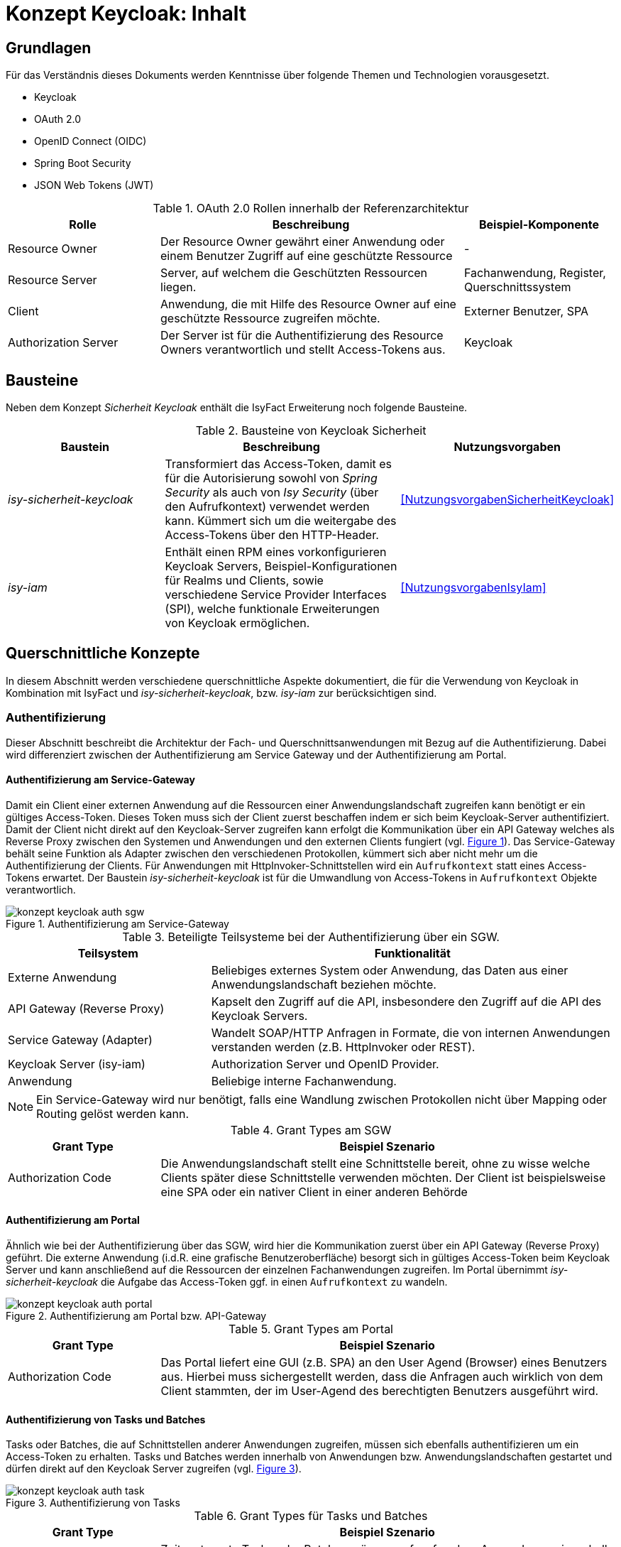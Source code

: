 = Konzept Keycloak: Inhalt

// tag::inhalt[]
== Grundlagen

Für das Verständnis dieses Dokuments werden Kenntnisse über folgende Themen und Technologien vorausgesetzt.

 - Keycloak
 - OAuth 2.0
 - OpenID Connect (OIDC)
 - Spring Boot Security
 - JSON Web Tokens (JWT)

:desc-table-oauth2-rollen: OAuth 2.0 Rollen innerhalb der Referenzarchitektur
[id="table-oauth2-rollen",reftext="{table-caption} {counter:tables}"]
.{desc-table-oauth2-rollen}
[cols="1,2,1"]
|===
|Rolle|Beschreibung|Beispiel-Komponente

|Resource Owner
|Der Resource Owner gewährt einer Anwendung oder einem Benutzer Zugriff auf eine geschützte Ressource
|-

|Resource Server
|Server, auf welchem die Geschützten Ressourcen liegen.
|Fachanwendung, Register, Querschnittssystem

|Client
|Anwendung, die mit Hilfe des Resource Owner auf eine geschützte Ressource zugreifen möchte.
|Externer Benutzer, SPA

|Authorization Server
|Der Server ist für die Authentifizierung des Resource Owners verantwortlich und stellt Access-Tokens aus.
|Keycloak

|===


== Bausteine

Neben dem Konzept _Sicherheit Keycloak_ enthält die IsyFact Erweiterung noch folgende Bausteine.

:desc-table-bausteine: Bausteine von Keycloak Sicherheit
[id="table-bausteine",reftext="{table-caption} {counter:tables}"]
.{desc-table-bausteine}
[cols="2,3,1"]
|===
|Baustein|Beschreibung|Nutzungsvorgaben

|_isy-sicherheit-keycloak_
|Transformiert das Access-Token, damit es für die Autorisierung sowohl von _Spring Security_ als auch von _Isy Security_ (über den Aufrufkontext) verwendet werden kann.
Kümmert sich  um die weitergabe des Access-Tokens über den HTTP-Header.
|<<NutzungsvorgabenSicherheitKeycloak>>

|_isy-iam_
|Enthält einen RPM eines vorkonfigurieren Keycloak Servers, Beispiel-Konfigurationen für Realms und Clients, sowie verschiedene Service Provider Interfaces (SPI), welche funktionale Erweiterungen von Keycloak ermöglichen.
|<<NutzungsvorgabenIsyIam>>

|===

== Querschnittliche Konzepte

In diesem Abschnitt werden verschiedene querschnittliche Aspekte dokumentiert, die für die Verwendung von Keycloak in Kombination mit IsyFact und _isy-sicherheit-keycloak_, bzw. _isy-iam_ zur berücksichtigen sind.

=== Authentifizierung

Dieser Abschnitt beschreibt die Architektur der Fach- und Querschnittsanwendungen mit Bezug auf die Authentifizierung.
Dabei wird differenziert zwischen der Authentifizierung am Service Gateway und der Authentifizierung am Portal.

==== Authentifizierung am Service-Gateway

Damit ein Client einer externen Anwendung auf die Ressourcen einer Anwendungslandschaft zugreifen kann benötigt er ein gültiges Access-Token.
Dieses Token muss sich der Client zuerst beschaffen indem er sich beim Keycloak-Server authentifiziert.
Damit der Client nicht direkt auf den Keycloak-Server zugreifen kann erfolgt die Kommunikation über ein API Gateway welches als Reverse Proxy zwischen den Systemen und Anwendungen und den externen Clients fungiert (vgl. <<image-auth-sgw>>).
Das Service-Gateway behält seine Funktion als Adapter zwischen den verschiedenen Protokollen, kümmert sich aber nicht mehr um die Authentifizierung der Clients.
Für Anwendungen mit HttpInvoker-Schnittstellen wird ein `Aufrufkontext` statt eines Access-Tokens erwartet.
Der Baustein _isy-sicherheit-keycloak_  ist für die Umwandlung von Access-Tokens in `Aufrufkontext` Objekte verantwortlich.

:desc-image-auth-sgw: Authentifizierung am Service-Gateway
[id="image-auth-sgw",reftext="{figure-caption} {counter:figures}"]
.{desc-image-auth-sgw}
image::konzept_keycloak_auth_sgw.png[align="center"]

:desc-table-komponenten-ath-sgw: Beteiligte Teilsysteme bei der Authentifizierung über ein SGW.
[id="table-komponenten-ath-sgw",reftext="{table-caption} {counter:tables}"]
.{desc-table-komponenten-ath-sgw}
[cols="1,2"]
|===
|Teilsystem|Funktionalität

|Externe Anwendung
|Beliebiges externes System oder Anwendung, das Daten aus einer Anwendungslandschaft beziehen möchte.

|API Gateway (Reverse Proxy)
|Kapselt den Zugriff auf die API, insbesondere den Zugriff auf die API des Keycloak Servers.

|Service Gateway (Adapter)
|Wandelt SOAP/HTTP Anfragen in Formate, die von internen Anwendungen verstanden werden (z.B. HttpInvoker oder REST).

|Keycloak Server (isy-iam)
|Authorization Server und OpenID Provider.

|Anwendung
|Beliebige interne Fachanwendung.

|===

NOTE: Ein Service-Gateway wird nur benötigt, falls eine Wandlung zwischen Protokollen nicht über Mapping oder Routing gelöst werden kann.

:desc-table-granttypes-auth-sgw: Grant Types am SGW
[id="table-granttypes-auth-sgw",reftext="{table-caption} {counter:tables}"]
.{desc-table-granttypes-auth-sgw}
[cols="1,3"]
|===
|Grant Type|Beispiel Szenario


|Authorization Code
|Die Anwendungslandschaft stellt eine Schnittstelle bereit, ohne zu wisse welche Clients später diese Schnittstelle verwenden möchten.
Der Client ist beispielsweise eine SPA oder ein nativer Client in einer anderen Behörde

|===

==== Authentifizierung am Portal

Ähnlich wie bei der Authentifizierung über das SGW, wird hier die Kommunikation zuerst über ein API Gateway (Reverse Proxy) geführt.
Die externe Anwendung (i.d.R. eine grafische Benutzeroberfläche) besorgt sich in gültiges Access-Token beim Keycloak Server und kann anschließend auf die Ressourcen der einzelnen Fachanwendungen zugreifen.
Im Portal übernimmt _isy-sicherheit-keycloak_ die Aufgabe das Access-Token ggf. in einen `Aufrufkontext` zu wandeln.

:desc-image-auth-portal: Authentifizierung am Portal bzw. API-Gateway
[id="image-auth-portal",reftext="{figure-caption} {counter:figures}"]
.{desc-image-auth-portal}
image::konzept_keycloak_auth_portal.png[align="center"]

:desc-table-granttypes-auth-portal: Grant Types am Portal
[id="table-granttypes-auth-portal",reftext="{table-caption} {counter:tables}"]
.{desc-table-granttypes-auth-portal}
[cols="1,3"]
|===
|Grant Type|Beispiel Szenario

|Authorization Code
|Das Portal liefert eine GUI (z.B. SPA) an den User Agend (Browser) eines Benutzers aus.
Hierbei muss sichergestellt werden, dass die Anfragen auch wirklich von dem Client stammten, der im User-Agend des berechtigten Benutzers ausgeführt wird.

|===

==== Authentifizierung von Tasks und Batches

Tasks oder Batches, die auf Schnittstellen anderer Anwendungen zugreifen, müssen sich ebenfalls authentifizieren um ein Access-Token zu erhalten.
Tasks und Batches werden innerhalb von Anwendungen bzw. Anwendungslandschaften gestartet und dürfen direkt auf den Keycloak Server zugreifen (vgl. <<image-auth-task>>).

:desc-image-auth-task: Authentifizierung von Tasks
[id="image-auth-task",reftext="{figure-caption} {counter:figures}"]
.{desc-image-auth-task}
image::konzept_keycloak_auth_task.png[align="center"]

:desc-table-granttypes-auth-task: Grant Types für Tasks und Batches
[id="table-granttypes-auth-task",reftext="{table-caption} {counter:tables}"]
.{desc-table-granttypes-auth-task}
[cols="1,3"]
|===
|Grant Type|Beispiel Szenario

|Client Credential
|Zeitgesteuerte Tasks oder Batches müssen ggf. auf andere Anwendungen innerhalb einer Anwendungslandschaft zugreifen und brauchen dafür ein Access-Token.

|===

=== Autorisierung

Für die Autorisierung von Benutzern bietet die Standard Bibliothek _isy-sicherheit_ zurzeit zwei Möglichkeiten.

:desc-table-autorisierung: Möglichkeiten der Autorisierung über isy-sicherheit
[id="table-autorisierung",reftext="{table-caption} {counter:tables}"]
.{desc-table-autorisierung}
[cols="2,3,2"]
|===
|Option|Beschreibung|Details

|Spring Security
|Der Baustein _isy-sicherheit_ stellt die Bibliothek Spring Security bereit.
Somit können die Standard-Konzepte von Spring direkt verwendet werden.
|link:https://docs.spring.io/spring-security/site/docs/3.0.x/reference/el-access.html[Spring Dokumentation]

|Isy Sicherheit
|Bietet eine Konfiguration für ein Rollen & Rechte Mapping an, sowie verschiedene Features zur Absicherung von IsyFact Bausteinen, die HttpInvoker-Schnittstellen verwenden.
|<<NutzungsvorgabenIsySicherheit>>

|===

IMPORTANT: Für die Autorisierung von REST-Schnittstellen soll ausschließlich die Standard Mechanismen von Spring Security verwendet werden, da _isy-sicherheit_ perspektivisch den `Aufrufkontext` durch _Spring Security_ ablösen wird.

=== Access Token

Beim Authentifizierungsprotokoll OpenID Connect gibt es _Idendity-Tokens_ und _Access-Tokens_.
Für beide Arten wird bei Keycloak der _JSON Web Token (JWT)_ Standard verwendet.
In diesem Kapitel werden zum einen die Daten beschrieben, die in einem JWT enthalten sein müssen und wie mit dem Token innerhalb von Anwendungen umgegangen werden soll.

==== Daten in JWT (Claims)

Ein JWT besteht aus drei Bereichen: Header, Payload und einer Signatur, mit der die Authentizität des Tokens verifiziert werden kann.
Die Attribute innerhalb eines Tokens werden auch Claim genannt, <<table-claim-aufrufkontext>> beschreibt das Minimum an Claims, die ein JWT enthalten muss, damit es in einen Aufrufkontext gewandelt werden kann.

:desc-table-claim-aufrufkontext: Zuordnung Claims zu Attribute des Aufrufkontext
[id="table-claim-aufrufkontext",reftext="{table-caption} {counter:tables}"]
.{desc-table-claim-aufrufkontext}
[cols="1,1"]
|===
|Aufrufkontext|JWT

|`durchfuehrenderBenutzerKennung`
|`preferred_username`

|`durchfuehrenderBenutzerPasswort`
|_N/A_

|`durchfuehrendeBehoerde`
|`bhknz`

|`korrelationsId`
|_N/A_

|`rolle`
|`resource_access.account.roles`

|`rollenErmittelt`
|_N/A_

|`durchfuehrenderSachbearbeiterName`
|`family_name`

|`durchfuehrenderBenutzerInterneKennung`
|`internekennung`

|===

Einige Felder des `Aufrufkontext` können nicht mehr aus dem JWT befüllt werden.

* `durchfuehrenderBenutzerPasswort` - Das Passwort wird aus Sicherheitsgründen nicht mehr in die Anwendungen übertragen.

* `korrelationsId` - Die Korrelations-ID ist nicht Teil des Authentifizierungs und wird stattdessen über den HTTP-Header oder den MDC übertragen.

* `rollenErmittelt` - Wird ein Aufrufkontext aus einem JWT Token erzeugt, kann immer davon ausgegangen werden, dass die Rollen ermittelt sind, da diese direkt im JWT stehen.

Daten, die durch die Erweiterung des `Aufrufkontext` zwischen HttpInvoker-Schnittstellen ausgetauscht werden, sollen nicht über JWT transportiert werden.
<<table-vorgabe-datenuebertragung>> zeigt, welche Übertragungswege für welche Art von Daten standardmäßig vorgesehen sind.


:desc-table-vorgabe-datenuebertragung: Zuordnung Daten zu Übertragungsarten
[id="table-vorgabe-datenuebertragung",reftext="{table-caption} {counter:tables}"]
.{desc-table-vorgabe-datenuebertragung}
[cols="1,1,1"]
|===
|Kontext|Übertragungsart|Beispiel

|Autorisierung (Rollen & Scope)
|Access-Token (JWT)
|Rollen

|Benutzer Informationen
|ID-Token (JWT), User-Info-Endpoint Keycloak (REST)
|Name, E-Mail

|Technische Metadaten
|HTTP-Header
|Korrelations-ID

|Fachliche Daten
|HTTP-Body
|Aktenzeichen

|===

[[access-access-tokens]]
==== Zugriff auf Access Tokens

Ein direkter Zugriff auf das Access-Token in einer Anwendung ist nicht notwendig, stattdessen werden die notwendigen Claims des Tokens mit Hilfe eines Filters in ein `Authorization` Objekt gewandelt.
Das `Authorization` Objekt liegt im `SecurityContext` von Spring und dieser wird von einem `SecurityContextHolder` verwaltet.
Der `SecurityContextHolder` kann per Dependency Injection oder besser noch mit Hilfe von AOP für die Absicherung von Schnittstellen verwendet werden.

Falls ID-Tokens verwendet werden, stehen die Benutzerdaten schon direkt im Payload des Tokens.
Alternativ kann der Zugriff auf Daten zu einem angemeldeten Benutzer über den _user-info-endpoint_ von Keycloak erfolgen.
Dieser Zugriff wird typischerweise in einem `UserDetailService` gekapselt.

==== Unterstützung von nebenläufigen Zugriffen

Im Abschnitt <<access-access-tokens>> wurde beschrieben, dass der Zugriff auf die Informationen im Access-Token über den `SecurityContext` von Spring Boot gekapselt werden soll.
Der `SecurityContext` steht standardmäßig nur in dem Thread zur Verfügung, der dem aktiven Request zugeteilt wurde.
Für Multi-Threaded Umgebungen stellt Spring Boot die Wrapper-Klassen `DelegatingSecurityContextRunnable` und `DelegatingSecurityContextExecutor` zur Verfügung.
Werden nebenläufige Prozesse über eine dieser Wrapper-Klassen gestartet, haben Entwickler innerhalb der Prozesse Zugriff auf den `SecurityContext` (Details sind link:https://docs.spring.io/spring-security/site/docs/5.0.x/reference/html/concurrency.html[hier] zu finden).


=== Keycloak Erweiterungen

Der Baustein `isy-iam` bietet verschiedene Service Provider Interfaces (SPI) für Keycloak an.
In diesem Abschnitt wird erläutert, welche querschnittlichen Anforderungen damit leichter umgesetzt werden können.

:desc-table-uebersicht-spi: Übersicht der SPI und ihrer querschnittlichen Anforderungen
[id="table-uebersicht-spi",reftext="{table-caption} {counter:tables}"]
.{desc-table-uebersicht-spi}
[cols="1,1"]
|===
|SPI|Erfüllt Anforderung(en)

|bnvz-user-storage
|Migration der IsyFact Erweiterung _Benutzerverzeichnis_

|registerfactory-event-listener
|Logging, Protokollierung

|registerfactory-brute-force-detector
|Verfügbarkeit

|keycloak-single-session
|Security, Lizenzmodell

|isyfact-theme
|Attraktivität

|===

Folgende Anforderungen bzw. Szenarien können mit den unterschiedlichen SPIs umgesetzt werden.

*bnvz-user-storage*::
- Integration eines vorhandenen Benutzerverzeichnis in Keycloak

WARNING: Das Benutzerverzeichnis ist in allen Realms verfügbar.
Falls vollständig disjunkte Realms benötigt werden, ist diese Erweiterung nicht geeignet.

*registerfactory-event-listener*::
- Protokollierung sicherheitsrelevanter Events (OPS 1.1.5)

*registerfactory-brute-force-detector*::
- Abwehr von Brute-Force Attacken

*keycloak-single-session*::
- Bessere Session-Kontrolle (z.B: bei Schutzbedarf hoch oder sehr hoch)
- User mit einer Lizenz sollen sich nur einmal einloggen dürfen

IMPORTANT: Bei manchen Anwendungen erwarten Benutzer, dass sie sich mehrfach anmelden können.
Beispielsweise, wenn die Anwendung über mehrere Endgeräte gleichzeitig bedient werden kann.

*isyfact-theme*::
- Anpassung der Login Seite an das Corporate Design

=== Offene Punkte

Für die Datenübertragung zwischen Anwendungen innerhalb einer Anwendungslandschaft gibt es primär REST- und/oder HttpInvoker Schnittstellen.
Da die Autorisierung in jeder Anwendung implementiert ist, müssen die Benutzerdaten (Access-Token oder Aufrufkontext) zwischen den Anwendungen weitergeleitet werden.
Dabei sind folgende Szenarien denkbar

:desc-table-szenarien-schnittstellen: Szenarien von Schnittstellenkommunikation
[id="table-szenarien-schnittstellen",reftext="{table-caption} {counter:tables}"]
.{desc-table-szenarien-schnittstellen}
[cols="1,2,2"]
|===
|ID|Schnittstellen|Beispiel

|S1
|HttpInvoker -> HttpInvoker
|Kommunikation wischen zwei Anwendungen in IF-1.8

|S2
|REST -> REST
|Kommunikation zwischen zwei Anwendungen in IF-2.1

|S3
|REST -> HttpInvoker
|Kommunikation zwischen einer Anwendung in IF-2.1 mit einer Anwendung in IF-1.8

|S4
|HttpInvoker -> REST
|Kommunikation zwischen einer Anwendung in IF-1.8 mit einer Anwendung in IF-2.1

|===

Die Szenarien 1 bis 3 werden vom Baustein _isy-sicherheit-keycloak_ abgedeckt.
Der Baustein leitet zum einen die Tokens zwischen REST-Services über den HTTP-Header weiter (REST -> REST) und zum anderen erzeugt er einen Aufrufkontext für die Kommunikation mit HttpInvoker Services (REST -> HttpInvoker).

Für das 4. Szenario besteht noch keine standardisierte Lösung,mögliche Lösungsansätze wären.

*Authorisation Header in HttpInvoker Requests*:: Das Access-Token wird wie bei REST über einen HTTP-Header ausgetauscht.
Mit einer Erweiterung des Interceptors aus _isy-sicherheit-keycloak_ kann das Access-Token vom Header der HTTP-Response in den HTTP-Header des neuen Requests kopiert werden.
Diese Lösung erfordert eine Erweiterung von _isy-sicherheit-keycloak_ und lohnt sich besonders, wenn mehrere Anwendungen von Szenario 4 betroffen sind.

*Übertragung des Access-Tokens im Aufrufkontext*::
Da der `Aufrufkontext` erweiterbar ist, kann dieser um ein zusätzliches Feld für das Access-Token erweitert werden.
Im HttpInvoker-Service kann das Token vom `AufrufKontext` in den HTTP-Header des `RestClients` kopiert werden.
Diese Lösung erfordert eine Anpassung in den betroffenen Anwendungen und lohnt sich, wenn nur sehr wenige Anwendungen von Szenario 4 betroffen sind.
// end::inhalt[]